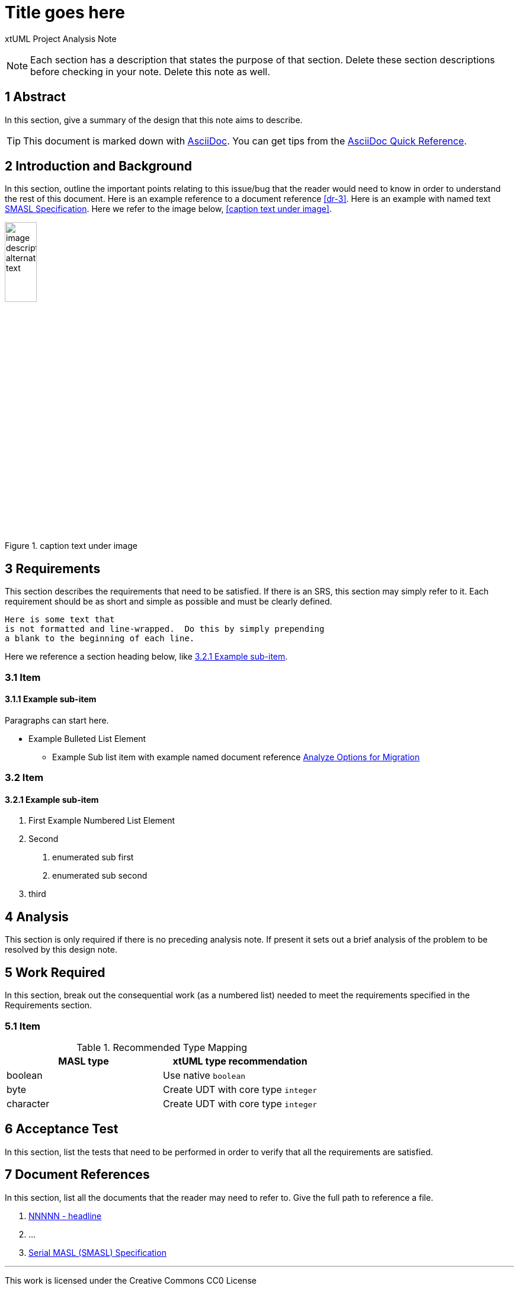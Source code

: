 = Title goes here

xtUML Project Analysis Note

NOTE:  Each section has a description that states the purpose of that section.
Delete these section descriptions before checking in your note.  Delete this
note as well.

== 1 Abstract

In this section, give a summary of the design that this note aims to
describe.

TIP:  This document is marked down with http://asciidoc.org/[AsciiDoc].
You can get tips from the
https://asciidoctor.org/docs/asciidoc-syntax-quick-reference/[AsciiDoc Quick Reference].

== 2 Introduction and Background

In this section, outline the important points relating to this issue/bug that
the reader would need to know in order to understand the rest of this
document.  Here is an example reference to a document reference <<dr-3>>.
Here is an example with named text <<dr-3,SMASL Specification>>.
Here we refer to the image below, <<caption text under image>>.

.caption text under image
image::localimage.png[image description alternate text,width=25%]

== 3 Requirements

This section describes the requirements that need to be satisfied.  If there
is an SRS, this section may simply refer to it.  Each requirement should be as
short and simple as possible and must be clearly defined.

 Here is some text that
 is not formatted and line-wrapped.  Do this by simply prepending
 a blank to the beginning of each line.

Here we reference a section heading below, like <<3.2.1 Example sub-item>>.

=== 3.1 Item
==== 3.1.1 Example sub-item
Paragraphs can start here.

* Example Bulleted List Element
  - Example Sub list item with example named document reference <<dr-2,Analyze Options for Migration>>

=== 3.2 Item
==== 3.2.1 Example sub-item

1. First Example Numbered List Element
2. Second
  a. enumerated sub first
  b. enumerated sub second
3. third

== 4 Analysis

This section is only required if there is no preceding analysis note. If present
it sets out a brief analysis of the problem to be resolved by this design note.


== 5 Work Required

In this section, break out the consequential work (as a numbered list) needed
to meet the requirements specified in the Requirements section.

=== 5.1 Item

.Recommended Type Mapping
[options="header"]
|===
| MASL type  | xtUML type recommendation
| boolean    | Use native `boolean`
| byte       | Create UDT with core type `integer`
| character  | Create UDT with core type `integer`
|===

== 6 Acceptance Test

In this section, list the tests that need to be performed in order to
verify that all the requirements are satisfied.



== 7 Document References

In this section, list all the documents that the reader may need to refer to.
Give the full path to reference a file.

. [[dr-1]] https://support.onefact.net/issues/NNNNN[NNNNN - headline]
. [[dr-2]] ...
. [[dr-3]] link:../8073_masl_parser/8277_serial_masl_spec.md[Serial MASL (SMASL) Specification]

---

This work is licensed under the Creative Commons CC0 License

---
